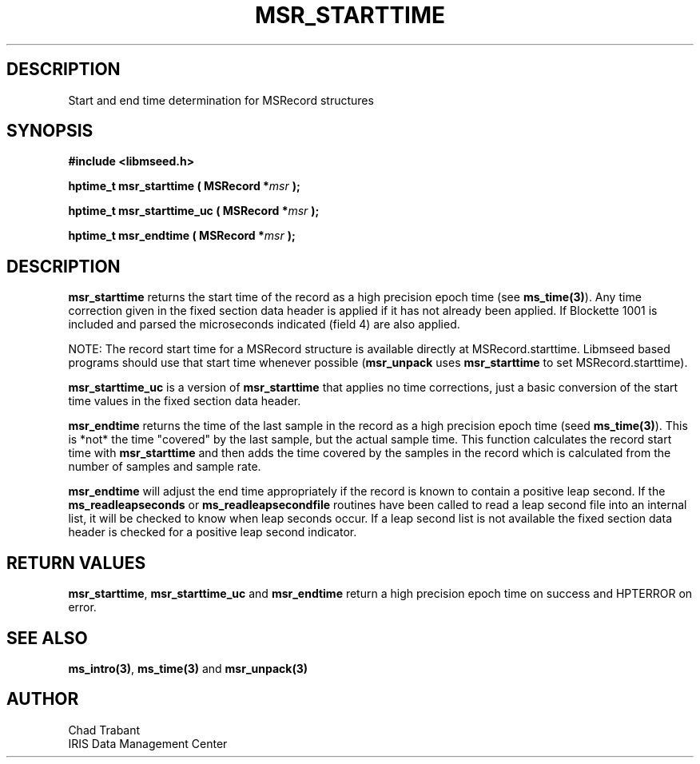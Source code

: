 .TH MSR_STARTTIME 3 2015/03/02 "Libmseed API"
.SH DESCRIPTION
Start and end time determination for MSRecord structures

.SH SYNOPSIS
.nf
.B #include <libmseed.h>

.BI "hptime_t  \fBmsr_starttime\fP ( MSRecord *" msr " );"

.BI "hptime_t  \fBmsr_starttime_uc\fP ( MSRecord *" msr " );"

.BI "hptime_t  \fBmsr_endtime\fP ( MSRecord *" msr " );"
.fi

.SH DESCRIPTION
\fBmsr_starttime\fP returns the start time of the record as a high
precision epoch time (see \fBms_time(3)\fP).  Any time correction
given in the fixed section data header is applied if it has not
already been applied.  If Blockette 1001 is included and parsed the
microseconds indicated (field 4) are also applied.

NOTE: The record start time for a MSRecord structure is available
directly at MSRecord.starttime.  Libmseed based programs should use
that start time whenever possible (\fBmsr_unpack\fP uses
\fBmsr_starttime\fP to set MSRecord.starttime).

\fBmsr_starttime_uc\fP is a version of \fBmsr_starttime\fP that
applies no time corrections, just a basic conversion of the start time
values in the fixed section data header.

\fBmsr_endtime\fP returns the time of the last sample in the record as
a high precision epoch time (seed \fBms_time(3)\fP).  This is *not*
the time "covered" by the last sample, but the actual sample time.
This function calculates the record start time with
\fBmsr_starttime\fP and then adds the time covered by the samples in
the record which is calculated from the number of samples and sample
rate.

\fBmsr_endtime\fP will adjust the end time appropriately if the record
is known to contain a positive leap second.  If the
\fBms_readleapseconds\fP or \fBms_readleapsecondfile\fP routines have
been called to read a leap second file into an internal list, it will
be checked to know when leap seconds occur.  If a leap second list is
not available the fixed section data header is checked for a positive
leap second indicator.

.SH RETURN VALUES
\fBmsr_starttime\fP, \fBmsr_starttime_uc\fP and \fBmsr_endtime\fP
return a high precision epoch time on success and HPTERROR on error.

.SH SEE ALSO
\fBms_intro(3)\fP, \fBms_time(3)\fP and \fBmsr_unpack(3)\fP

.SH AUTHOR
.nf
Chad Trabant
IRIS Data Management Center
.fi
